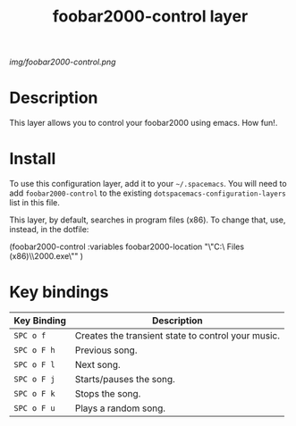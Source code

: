 #+TITLE: foobar2000-control layer

# The maximum height of the logo should be 200 pixels.
[[img/foobar2000-control.png]]

# TOC links should be GitHub style anchors.
* Table of Contents                                        :TOC_4_gh:noexport:
 - [[#description][Description]]
 - [[#install][Install]]
 - [[#key-bindings][Key bindings]]

* Description
 This layer allows you to control your foobar2000 using emacs. How fun!. 
* Install
To use this configuration layer, add it to your =~/.spacemacs=. You will need to
add =foobar2000-control= to the existing =dotspacemacs-configuration-layers= list in this
file.

This layer, by default, searches in program files (x86). To change that, use, instead, in the dotfile:
#+SRC_BEGIN emacs-lisp
(foobar2000-control :variables
                         foobar2000-location  "\"C:\\Program Files (x86)\\foobar2000\\foobar2000.exe\""
                         )

#+SRC_END
* Key bindings

| Key Binding | Description                                        |
|-------------+----------------------------------------------------|
| ~SPC o f~   | Creates the transient state to control your music. |
| ~SPC o F h~ | Previous song.                                     |
| ~SPC o F l~ | Next song.                                         |
| ~SPC o F j~ | Starts/pauses the song.                            |
| ~SPC o F k~ | Stops the song.                                    |
| ~SPC o F u~   | Plays a random song.                               |
# Use GitHub URLs if you wish to link a Spacemacs documentation file or its heading.
# Examples:
# [[https://github.com/syl20bnr/spacemacs/blob/master/doc/VIMUSERS.org#sessions]]
# [[https://github.com/syl20bnr/spacemacs/blob/master/layers/%2Bfun/emoji/README.org][Link to Emoji layer README.org]]
# If space-doc-mode is enabled, Spacemacs will open a local copy of the linked file.
